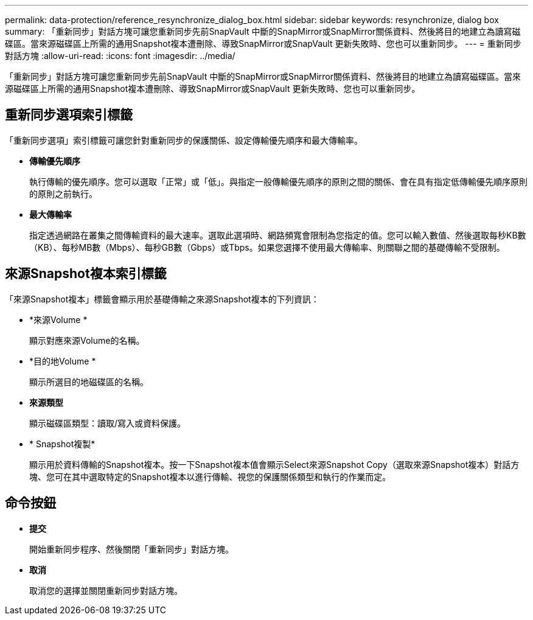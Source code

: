 ---
permalink: data-protection/reference_resynchronize_dialog_box.html 
sidebar: sidebar 
keywords: resynchronize, dialog box 
summary: 「重新同步」對話方塊可讓您重新同步先前SnapVault 中斷的SnapMirror或SnapMirror關係資料、然後將目的地建立為讀寫磁碟區。當來源磁碟區上所需的通用Snapshot複本遭刪除、導致SnapMirror或SnapVault 更新失敗時、您也可以重新同步。 
---
= 重新同步對話方塊
:allow-uri-read: 
:icons: font
:imagesdir: ../media/


[role="lead"]
「重新同步」對話方塊可讓您重新同步先前SnapVault 中斷的SnapMirror或SnapMirror關係資料、然後將目的地建立為讀寫磁碟區。當來源磁碟區上所需的通用Snapshot複本遭刪除、導致SnapMirror或SnapVault 更新失敗時、您也可以重新同步。



== 重新同步選項索引標籤

「重新同步選項」索引標籤可讓您針對重新同步的保護關係、設定傳輸優先順序和最大傳輸率。

* *傳輸優先順序*
+
執行傳輸的優先順序。您可以選取「正常」或「低」。與指定一般傳輸優先順序的原則之間的關係、會在具有指定低傳輸優先順序原則的原則之前執行。

* *最大傳輸率*
+
指定透過網路在叢集之間傳輸資料的最大速率。選取此選項時、網路頻寬會限制為您指定的值。您可以輸入數值、然後選取每秒KB數（KB）、每秒MB數（Mbps）、每秒GB數（Gbps）或Tbps。如果您選擇不使用最大傳輸率、則關聯之間的基礎傳輸不受限制。





== 來源Snapshot複本索引標籤

「來源Snapshot複本」標籤會顯示用於基礎傳輸之來源Snapshot複本的下列資訊：

* *來源Volume *
+
顯示對應來源Volume的名稱。

* *目的地Volume *
+
顯示所選目的地磁碟區的名稱。

* *來源類型*
+
顯示磁碟區類型：讀取/寫入或資料保護。

* * Snapshot複製*
+
顯示用於資料傳輸的Snapshot複本。按一下Snapshot複本值會顯示Select來源Snapshot Copy（選取來源Snapshot複本）對話方塊、您可在其中選取特定的Snapshot複本以進行傳輸、視您的保護關係類型和執行的作業而定。





== 命令按鈕

* *提交*
+
開始重新同步程序、然後關閉「重新同步」對話方塊。

* *取消*
+
取消您的選擇並關閉重新同步對話方塊。


